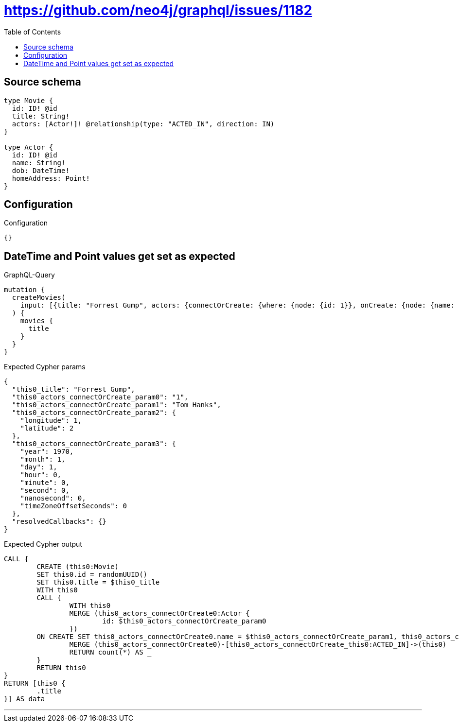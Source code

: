 :toc:

= https://github.com/neo4j/graphql/issues/1182

== Source schema

[source,graphql,schema=true]
----
type Movie {
  id: ID! @id
  title: String!
  actors: [Actor!]! @relationship(type: "ACTED_IN", direction: IN)
}

type Actor {
  id: ID! @id
  name: String!
  dob: DateTime!
  homeAddress: Point!
}
----

== Configuration

.Configuration
[source,json,schema-config=true]
----
{}
----
== DateTime and Point values get set as expected

.GraphQL-Query
[source,graphql]
----
mutation {
  createMovies(
    input: [{title: "Forrest Gump", actors: {connectOrCreate: {where: {node: {id: 1}}, onCreate: {node: {name: "Tom Hanks", dob: "1970-01-01T00:00:00.000Z", homeAddress: {longitude: 1, latitude: 2}}}}}}]
  ) {
    movies {
      title
    }
  }
}
----

.Expected Cypher params
[source,json]
----
{
  "this0_title": "Forrest Gump",
  "this0_actors_connectOrCreate_param0": "1",
  "this0_actors_connectOrCreate_param1": "Tom Hanks",
  "this0_actors_connectOrCreate_param2": {
    "longitude": 1,
    "latitude": 2
  },
  "this0_actors_connectOrCreate_param3": {
    "year": 1970,
    "month": 1,
    "day": 1,
    "hour": 0,
    "minute": 0,
    "second": 0,
    "nanosecond": 0,
    "timeZoneOffsetSeconds": 0
  },
  "resolvedCallbacks": {}
}
----

.Expected Cypher output
[source,cypher]
----
CALL {
	CREATE (this0:Movie)
	SET this0.id = randomUUID()
	SET this0.title = $this0_title
	WITH this0
	CALL {
		WITH this0
		MERGE (this0_actors_connectOrCreate0:Actor {
			id: $this0_actors_connectOrCreate_param0
		})
	ON CREATE SET this0_actors_connectOrCreate0.name = $this0_actors_connectOrCreate_param1, this0_actors_connectOrCreate0.homeAddress = $this0_actors_connectOrCreate_param2, this0_actors_connectOrCreate0.dob = $this0_actors_connectOrCreate_param3
		MERGE (this0_actors_connectOrCreate0)-[this0_actors_connectOrCreate_this0:ACTED_IN]->(this0)
		RETURN count(*) AS _
	}
	RETURN this0
}
RETURN [this0 {
	.title
}] AS data
----

'''

